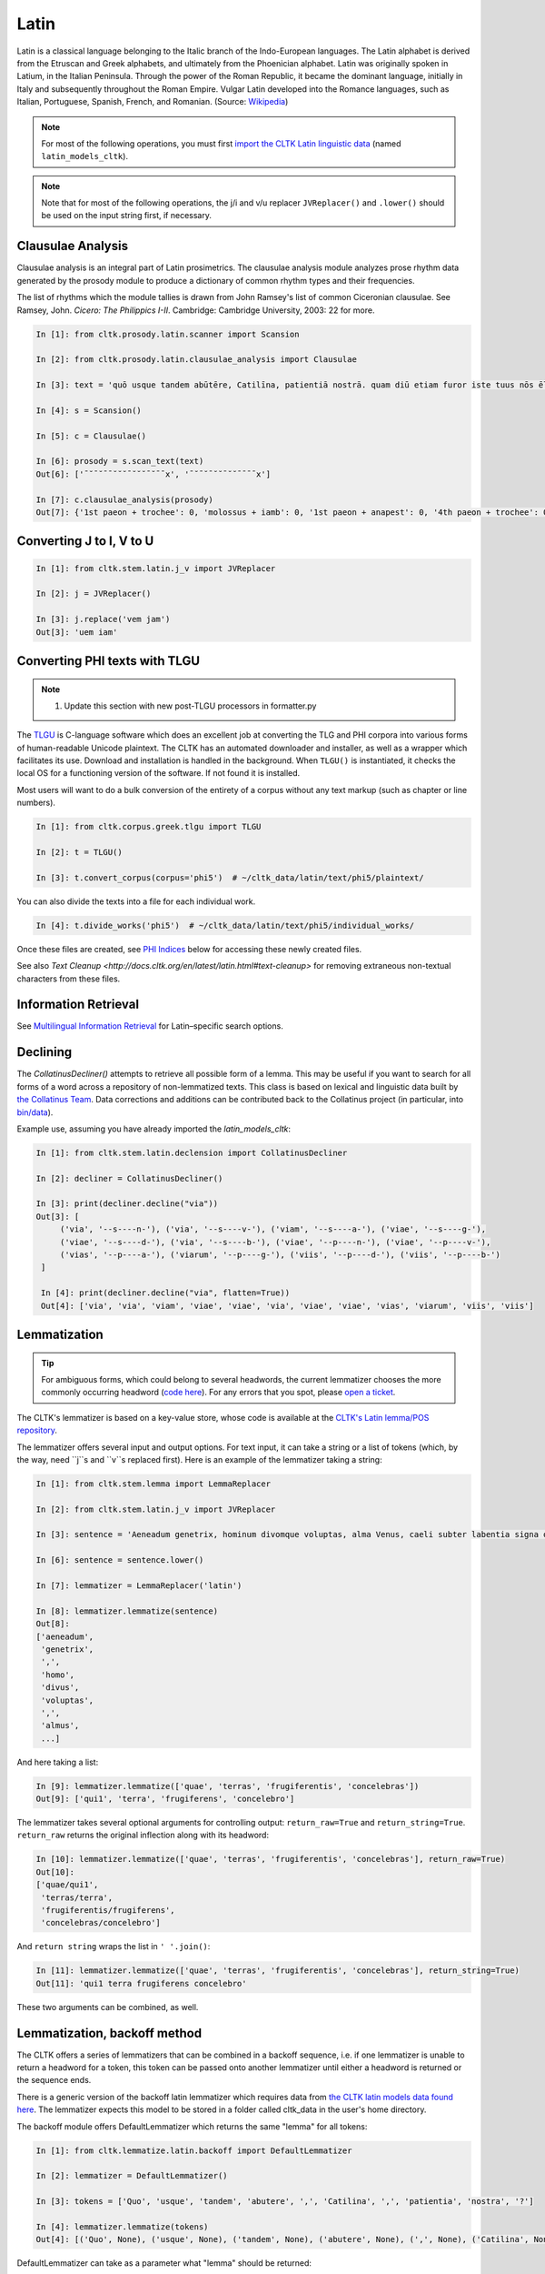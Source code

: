 Latin
*****

Latin is a classical language belonging to the Italic branch of the Indo-European languages. The Latin alphabet is derived from the Etruscan and Greek alphabets, and ultimately from the Phoenician alphabet. Latin was originally spoken in Latium, in the Italian Peninsula. Through the power of the Roman Republic, it became the dominant language, initially in Italy and subsequently throughout the Roman Empire. Vulgar Latin developed into the Romance languages, such as Italian, Portuguese, Spanish, French, and Romanian. (Source: `Wikipedia <https://en.wikipedia.org/wiki/Latin>`_)


.. note:: For most of the following operations, you must first `import the CLTK Latin linguistic data <http://docs.cltk.org/en/latest/importing_corpora.html>`_ (named ``latin_models_cltk``).

.. note:: Note that for most of the following operations, the j/i and v/u replacer ``JVReplacer()`` and ``.lower()`` should be used on the input string first, if necessary.


Clausulae Analysis
==================
Clausulae analysis is an integral part of Latin prosimetrics. The clausulae analysis module analyzes prose rhythm data generated by the prosody module to produce a dictionary of common rhythm types and their frequencies.

The list of rhythms which the module tallies is drawn from John Ramsey's list of common Ciceronian clausulae. See Ramsey, John. *Cicero: The Philippics I-II*. Cambridge: Cambridge University, 2003: 22 for more.

.. code-block:: python

   In [1]: from cltk.prosody.latin.scanner import Scansion

   In [2]: from cltk.prosody.latin.clausulae_analysis import Clausulae

   In [3]: text = 'quō usque tandem abūtēre, Catilīna, patientiā nostrā. quam diū etiam furor iste tuus nōs ēlūdet.'

   In [4]: s = Scansion()

   In [5]: c = Clausulae()
 
   In [6]: prosody = s.scan_text(text)
   Out[6]: ['¯˘¯˘¯¯˘˘˘¯˘˘˘¯˘¯¯x', '¯˘¯˘¯˘˘¯˘˘¯¯¯¯x']

   In [7]: c.clausulae_analysis(prosody)
   Out[7]: {'1st paeon + trochee': 0, 'molossus + iamb': 0, '1st paeon + anapest': 0, '4th paeon + trochee': 0, 'choriamb + double trochee': 0, 'molossus + cretic': 0, 'double spondee': 1, 'molossus + double trochee': 0, 'substituted cretic + trochee': 0, 'cretic + iamb': 0, 'cretic + trochee': 1, 'double trochee': 0, 'heroic': 0, 'cretic + double trochee': 0, 'cretic + double spondee': 0, '4th paeon + cretic': 0, 'double cretic': 0, 'dactyl + double trochee': 0}



Converting J to I, V to U
=========================
.. code-block:: python

   In [1]: from cltk.stem.latin.j_v import JVReplacer

   In [2]: j = JVReplacer()

   In [3]: j.replace('vem jam')
   Out[3]: 'uem iam'


Converting PHI texts with TLGU
==============================

.. note::

   1) Update this section with new post-TLGU processors in formatter.py

The `TLGU <http://tlgu.carmen.gr/>`_ is C-language software which does an excellent job at converting the TLG and PHI corpora into various forms of human-readable Unicode plaintext. The CLTK has an automated downloader and installer, as well as a wrapper which facilitates its use. Download and installation is handled in the background. When ``TLGU()`` is instantiated, it checks the local OS for a functioning version of the software. If not found it is installed.

Most users will want to do a bulk conversion of the entirety of a corpus without any text markup (such as chapter or line numbers).

.. code-block:: python

   In [1]: from cltk.corpus.greek.tlgu import TLGU

   In [2]: t = TLGU()

   In [3]: t.convert_corpus(corpus='phi5')  # ~/cltk_data/latin/text/phi5/plaintext/


You can also divide the texts into a file for each individual work.

.. code-block:: python

   In [4]: t.divide_works('phi5')  # ~/cltk_data/latin/text/phi5/individual_works/


Once these files are created, see `PHI Indices <http://docs.cltk.org/en/latest/latin.html#phi-indices>`_ below for accessing these newly created files.

See also `Text Cleanup <http://docs.cltk.org/en/latest/latin.html#text-cleanup>` for removing extraneous non-textual characters from these files.


Information Retrieval
=====================

See `Multilingual Information Retrieval <http://docs.cltk.org/en/latest/multilingual.html#information-retrieval>`_ for Latin–specific search options.


Declining
=========

The `CollatinusDecliner()` attempts to retrieve all possible form of a lemma. This may be useful if you want to search for all forms of a word across a repository of non-lemmatized texts. This class is based on lexical and linguistic data built by `the Collatinus Team <https://github.com/biblissima/collatinus>`_. Data corrections and additions can be contributed back to the Collatinus project (in particular, into `bin/data <https://github.com/biblissima/collatinus/tree/master/bin/data>`_).

Example use, assuming you have already imported the `latin_models_cltk`:

.. code-block:: python

   In [1]: from cltk.stem.latin.declension import CollatinusDecliner

   In [2]: decliner = CollatinusDecliner()
   
   In [3]: print(decliner.decline("via"))
   Out[3]: [
        ('via', '--s----n-'), ('via', '--s----v-'), ('viam', '--s----a-'), ('viae', '--s----g-'),
        ('viae', '--s----d-'), ('via', '--s----b-'), ('viae', '--p----n-'), ('viae', '--p----v-'),
        ('vias', '--p----a-'), ('viarum', '--p----g-'), ('viis', '--p----d-'), ('viis', '--p----b-')
    ]

    In [4]: print(decliner.decline("via", flatten=True))
    Out[4]: ['via', 'via', 'viam', 'viae', 'viae', 'via', 'viae', 'viae', 'vias', 'viarum', 'viis', 'viis']


Lemmatization
=============

.. tip:: For ambiguous forms, which could belong to several headwords, the current lemmatizer chooses the more commonly occurring headword (`code here <https://github.com/cltk/latin_pos_lemmata_cltk/blob/master/transform_lemmata.py>`_). For any errors that you spot, please `open a ticket <https://github.com/cltk/cltk/issues>`_.

The CLTK's lemmatizer is based on a key-value store, whose code is available at the `CLTK's Latin lemma/POS repository <https://github.com/cltk/latin_pos_lemmata_cltk>`_.

The lemmatizer offers several input and output options. For text input, it can take a string or a list of tokens (which, by the way, need ``j``s and ``v``s replaced first). Here is an example of the lemmatizer taking a string:

.. code-block:: python

   In [1]: from cltk.stem.lemma import LemmaReplacer

   In [2]: from cltk.stem.latin.j_v import JVReplacer

   In [3]: sentence = 'Aeneadum genetrix, hominum divomque voluptas, alma Venus, caeli subter labentia signa quae mare navigerum, quae terras frugiferentis concelebras, per te quoniam genus omne animantum concipitur visitque exortum lumina solis.'

   In [6]: sentence = sentence.lower()

   In [7]: lemmatizer = LemmaReplacer('latin')

   In [8]: lemmatizer.lemmatize(sentence)
   Out[8]:
   ['aeneadum',
    'genetrix',
    ',',
    'homo',
    'divus',
    'voluptas',
    ',',
    'almus',
    ...]


And here taking a list:

.. code-block:: python

   In [9]: lemmatizer.lemmatize(['quae', 'terras', 'frugiferentis', 'concelebras'])
   Out[9]: ['qui1', 'terra', 'frugiferens', 'concelebro']

The lemmatizer takes several optional arguments for controlling output: ``return_raw=True`` and ``return_string=True``. ``return_raw`` returns the original inflection along with its headword:

.. code-block:: python

   In [10]: lemmatizer.lemmatize(['quae', 'terras', 'frugiferentis', 'concelebras'], return_raw=True)
   Out[10]:
   ['quae/qui1',
    'terras/terra',
    'frugiferentis/frugiferens',
    'concelebras/concelebro']

And ``return string`` wraps the list in ``' '.join()``:

.. code-block:: python

   In [11]: lemmatizer.lemmatize(['quae', 'terras', 'frugiferentis', 'concelebras'], return_string=True)
   Out[11]: 'qui1 terra frugiferens concelebro'

These two arguments can be combined, as well.


Lemmatization, backoff method
=============================

The CLTK offers a series of lemmatizers that can be combined in a backoff sequence, i.e. if one lemmatizer is unable to return a headword for a token, this token can be passed onto another lemmatizer until either a headword is returned or the sequence ends.

There is a generic version of the backoff latin lemmatizer which requires data from `the CLTK latin models data found here <https://github.com/cltk/latin_models_cltk/tree/master/lemmata/backoff>`_. The lemmatizer expects this model to be stored in a folder called cltk_data in the user's home directory.

The backoff module offers DefaultLemmatizer which returns the same "lemma" for all tokens:

.. code-block:: python

   In [1]: from cltk.lemmatize.latin.backoff import DefaultLemmatizer

   In [2]: lemmatizer = DefaultLemmatizer()

   In [3]: tokens = ['Quo', 'usque', 'tandem', 'abutere', ',', 'Catilina', ',', 'patientia', 'nostra', '?']

   In [4]: lemmatizer.lemmatize(tokens)
   Out[4]: [('Quo', None), ('usque', None), ('tandem', None), ('abutere', None), (',', None), ('Catilina', None), (',', None), ('patientia', None), ('nostra', None), ('?', None)]

DefaultLemmatizer can take as a parameter what "lemma" should be returned:

.. code-block:: python

   In [5]: lemmatizer = DefaultLemmatizer('UNK')

   In [6]: lemmatizer.lemmatize(tokens)
   Out[6]: [('Quo', 'UNK'), ('usque', 'UNK'), ('tandem', 'UNK'), ('abutere', 'UNK'), (',', 'UNK'), ('Catilina', 'UNK'), (',', 'UNK'), ('patientia', 'UNK'), ('nostra', 'UNK'), ('?', 'UNK')]

The backoff module also offers IdentityLemmatizer which returns the given token as the lemma:

.. code-block:: python

   In [7]: from cltk.lemmatize.latin.backoff import IdentityLemmatizer

   In [8]: lemmatizer = IdentityLemmatizer()

   In [9]: lemmatizer.lemmatize(tokens)

   Out[9]: [('Quo', 'Quo'), ('usque', 'usque'), ('tandem', 'tandem'), ('abutere', 'abutere'), (',', ','), ('Catilina', 'Catilina'), (',', ','), ('patientia', 'patientia'), ('nostra', 'nostra'), ('?', '?')]

With the TrainLemmatizer, the backoff module allows you to provide a dictionary of the form {'TOKEN1': 'LEMMA1', 'TOKEN2': 'LEMMA2'} for lemmatization.

.. code-block:: python
   
   In [10]: tokens = ['arma', 'uirum', '-que', 'cano', ',', 'troiae', 'qui', 'primus', 'ab', 'oris']

   In [11]: dict = {'arma': 'arma', 'uirum': 'uir', 'troiae': 'troia', 'oris': 'ora'}

   In [12]: from cltk.lemmatize.latin.backoff import TrainLemmatizer

   In [13]: lemmatizer = TrainLemmatizer(dict)
   
   In [14]: lemmatizer.lemmatize(tokens)
   Out[14]: [('arma', 'arma'), ('uirum', 'uir'), ('-que', None), ('cano', None), (',', None), ('troiae', 'troia'), ('qui', None), ('primus', None), ('ab', None), ('oris', 'ora')]

The TrainLemmatizer—like all of the lemmatizers in this module—can take a second lemmatizer (or backoff lemmatizer) for any of the tokens that return 'None'. This is done with a 'backoff' parameter:

.. code-block:: python

   In [15]: default = DefaultLemmatizer('UNK')
   
   In [16]: lemmatizer = TrainLemmatizer(dict, backoff=default)

   In [17]: lemmatizer.lemmatize(tokens)
   Out[17]: [('arma', 'arma'), ('uirum', 'uir'), ('-que', 'UNK'), ('cano', 'UNK'), (',', 'UNK'), ('troiae', 'troia'), ('qui', 'UNK'), ('primus', 'UNK'), ('ab', 'UNK'), ('oris', 'ora')]

With the ContextLemmatizer, the backoff module allows you to provide a list of lists of sentences of the form `[[('TOKEN1', 'LEMMA1'), ('TOKEN2', 'LEMMA2')], [('TOKEN3', 'LEMMA3'), ('TOKEN4', 'LEMMA4')], ... ]` for lemmatization. The lemmatizer returns the the lemma that has the highest frequency based on the provided context (i.e. unigram, bigram, etc.). So, for example, with unigram context and the token 'est', if the tuple ('est', 'sum') appears in the training sents 99 times and ('est', 'comedo') appears 1 time, the lemmatizer would return the lemma 'sum'. The ContextLemmatizer and its subclasses can take a 'backoff' parameter. (There is a model available in CLTK Data that can be used for this purpose with slight modification: `~/cltk_data/latin/model/latin_models_cltk/lemmata/backoff/latin_pos_lemmatized_sents.pickle`. This model has the form `[[('TOKEN1', 'LEMMA1', 'POS1'), ('TOKEN2', 'LEMMA2', 'POS2')], ... ]`. A list comprehension can get you the model you need for the ContextLemmatizer, e.g. `[[(item[0], item[1]) for item in sent] for sent in train_data]`)

There are subclasses included in the backoff lemmatizer for unigram and bigram context. Here is an example of the UnigramLemmatizer():

.. code-block:: python
    
   In [18]: train_data = [[('cum', 'cum2'), ('esset', 'sum'), ('caesar', 'caesar'), ('in', 'in'), ('citeriore', 'citer'), ('gallia', 'gallia'), ('in', 'in'), ('hibernis', 'hibernus'), (',', 'punc'), ('ita', 'ita'), ('uti', 'ut'), ('supra', 'supra'), ('demonstrauimus', 'demonstro'), (',', 'punc'), ('crebri', 'creber'), ('ad', 'ad'), ('eum', 'is'), ('rumores', 'rumor'), ('adferebantur', 'affero'), ('litteris', 'littera'), ('-que', '-que'), ('item', 'item'), ('labieni', 'labienus'), ('certior', 'certus'), ('fiebat', 'fio'), ('omnes', 'omnis'), ('belgas', 'belgae'), (',', 'punc'), ('quam', 'qui'), ('tertiam', 'tertius'), ('esse', 'sum'), ('galliae', 'gallia'), ('partem', 'pars'), ('dixeramus', 'dico'), (',', 'punc'), ('contra', 'contra'), ('populum', 'populus'), ('romanum', 'romanus'), ('coniurare', 'coniuro'), ('obsides', 'obses'), ('-que', '-que'), ('inter', 'inter'), ('se', 'sui'), ('dare', 'do'), ('.', 'punc')], [('coniurandi', 'coniuro'), ('has', 'hic'), ('esse', 'sum'), ('causas', 'causa'), ('primum', 'primus'), ('quod', 'quod'), ('uererentur', 'uereor'), ('ne', 'ne'), (',', 'punc'), ('omni', 'omnis'), ('pacata', 'paco'), ('gallia', 'gallia'), (',', 'punc'), ('ad', 'ad'), ('eos', 'is'), ('exercitus', 'exercitus'), ('noster', 'noster'), ('adduceretur', 'adduco'), (';', 'punc')]]
   
   In [19]: default = DefaultLemmatizer('UNK')
    
   In [20]: lemmatizer = UnigramLemmatizer(train_sents, backoff=default)
   In [21]: lemmatizer.lemmatize(tokens)
   
   Out[21]: [('arma', 'UNK'), ('uirum', 'UNK'), ('-que', '-que'), ('cano', 'UNK'), (',', 'punc'), ('troiae', 'UNK'), ('qui', 'UNK'), ('primus', 'UNK'), ('ab', 'UNK'), ('oris', 'UNK')]
    
NB: Documentation is still be written for the remaining backoff lemmatizers, i.e.  RegexpLemmatizer(), and ContextPOSLemmatizer().


Line Tokenization
=================
The line tokenizer takes a string input into ``tokenize()`` and returns a list of strings. 

.. code-block:: python

   In [1]: from cltk.tokenize.line import LineTokenizer

   In [2]: tokenizer = LineTokenizer('latin')

   In [3]: untokenized_text = """49. Miraris verbis nudis me scribere versus?\nHoc brevitas fecit, sensus coniungere binos."""

   In [4]: tokenizer.tokenize(untokenized_text)
   
   Out[4]: ['49. Miraris verbis nudis me scribere versus?','Hoc brevitas fecit, sensus coniungere binos.']

The line tokenizer by default removes multiple line breaks. If you wish to retain blank lines in the returned list, set the ``include_blanks`` to ``True``.

.. code-block:: python

   In [5]: untokenized_text = """48. Cum tibi contigerit studio cognoscere multa,\nFac discas multa, vita nil discere velle.\n\n49. Miraris verbis nudis me scribere versus?\nHoc brevitas fecit, sensus coniungere binos."""

   In [6]: tokenizer.tokenize(untokenized_text, include_blanks=True)
   
   Out[6]: ['48. Cum tibi contigerit studio cognoscere multa,','Fac discas multa, vita nil discere velle.','','49. Miraris verbis nudis me scribere versus?','Hoc brevitas fecit, sensus coniungere binos.']

Macronizer
==========
Automatically mark long Latin vowels with a macron. The algorithm used in this module is largely based on \
Johan Winge's, which is detailed in `his thesis found <http://stp.lingfil.uu.se/exarb/arch/winge2015.pdf>`_.

Note that the macronizer's accuracy varies depending on which tagger is used. Currently, the \
macronizer supports the following taggers: ``tag_ngram_123_backoff``, ``tag_tnt``, and ``tag_crf``. \
The tagger is selected when calling the class, as seen on line 2. Be sure to first import the data models \
from ``latin_models_cltk``, via the corpus importer, since both the taggers and macronizer rely on them.

The macronizer can either macronize text, as seen at line 4 below, or return a list of tagged tokens \
containing the macronized form like on line 5.

.. code-block:: python

    In [1]: from cltk.prosody.latin.macronizer import Macronizer

    In [2]: macronizer = Macronizer('tag_ngram_123_backoff')

    In [3]: text = 'Quo usque tandem, O Catilina, abutere nostra patientia?'

    In [4]: macronizer.macronize_text(text)
    Out[4]: 'quō usque tandem , ō catilīnā , abūtēre nostrā patientia ?

    In [5]: macronizer.macronize_tags(text)
    Out[5]: [('quo', 'd--------', 'quō'), ('usque', 'd--------', 'usque'), ('tandem', 'd--------', 'tandem'), (',', 'u--------', ','), ('o', 'e--------', 'ō'), ('catilina', 'n-s---mb-', 'catilīnā'), (',', 'u--------', ','), ('abutere', 'v2sfip---', 'abūtēre'), ('nostra', 'a-s---fb-', 'nostrā'), ('patientia', 'n-s---fn-', 'patientia'), ('?', None, '?')]


Making POS training sets
========================
.. warning::

   POS tagging is a work in progress. A new tagging dictionary has been created, though a tagger has not yet been written.

First, `obtain the Latin POS tagging files <http://docs.cltk.org/en/latest/importing_corpora.html#pos-tagging>`_. The important file here is ``cltk_latin_pos_dict.txt``, which is saved at ``~/cltk_data/compiled/pos_latin``. This file is a Python ``dict`` type which aims to give all possible parts-of-speech for any given form, though this is based off the incomplete Perseus ``latin-analyses.txt``. Thus, there may be gaps in (i) the inflected forms defined and (ii) the comprehensiveness of the analyses of any given form. ``cltk_latin_pos_dict.txt`` looks like:

.. code-block:: python

   {'-nam': {'perseus_pos': [{'pos0': {'case': 'indeclform',
                                       'gloss': '',
                                       'type': 'conj'}}]},
    '-namque': {'perseus_pos': [{'pos0': {'case': 'indeclform',
                                          'gloss': '',
                                          'type': 'conj'}}]},
    '-sed': {'perseus_pos': [{'pos0': {'case': 'indeclform',
                                       'gloss': '',
                                       'type': 'conj'}}]},
    'Aaron': {'perseus_pos': [{'pos0': {'case': 'nom',
                                        'gender': 'masc',
                                        'gloss': 'Aaron',
                                        'number': 'sg',
                                        'type': 'substantive'}}]},
   }

If you wish to edit the POS dictionary creator, see ``cltk_latin_pos_dict.txt``.For more, see the [pos_latin](https://github.com/cltk/latin_pos_lemmata_cltk) repository.


Named Entity Recognition
========================

.. tip::

   NER is new functionality. Please report any errors you observe.

There is available a simple interface to `a list of Latin proper nouns <https://github.com/cltk/latin_proper_names_cltk>`_. By default ``tag_ner()`` takes a string input and returns a list of tuples. However it can also take pre-tokenized forms and return a string.

.. code-block:: python

   In [1]: from cltk.tag import ner

   In [2]: from cltk.stem.latin.j_v import JVReplacer

   In [3]: text_str = """ut Venus, ut Sirius, ut Spica, ut aliae quae primae dicuntur esse mangitudinis."""

   In [4]: jv_replacer = JVReplacer()

   In [5]: text_str_iu = jv_replacer.replace(text_str)

   In [7]: ner.tag_ner('latin', input_text=text_str_iu, output_type=list)
   Out[7]:
   [('ut',),
    ('Uenus', 'Entity'),
    (',',),
    ('ut',),
    ('Sirius', 'Entity'),
    (',',),
    ('ut',),
    ('Spica', 'Entity'),
    (',',),
    ('ut',),
    ('aliae',),
    ('quae',),
    ('primae',),
    ('dicuntur',),
    ('esse',),
    ('mangitudinis',),
    ('.',)]

PHI Indices
===========

Located at ``cltk/corpus/latin/phi5_index.py`` of the source are indices for the PHI5, one of just id and name (``PHI5_INDEX``) and another also containing information on the authors' works (``PHI5_WORKS_INDEX``).

.. code-block:: python

   In [1]: from cltk.corpus.latin.phi5_index import PHI5_INDEX

   In [2]: PHI5_INDEX
   Out[2]:
   {'LAT1050': 'Lucius Verginius Rufus',
    'LAT2335': 'Anonymi de Differentiis [Fronto]',
    'LAT1345': 'Silius Italicus',
    ... }

   In [3]: from cltk.corpus.latin.phi5_index import PHI5_WORKS_INDEX

   In [4]: PHI5_WORKS_INDEX
   Out [4]:
   {'LAT2335': {'works': ['001'], 'name': 'Anonymi de Differentiis [Fronto]'},
    'LAT1345': {'works': ['001'], 'name': 'Silius Italicus'},
    'LAT1351': {'works': ['001', '002', '003', '004', '005'],
     'name': 'Cornelius Tacitus'},
    'LAT2349': {'works': ['001', '002', '003', '004', '005', '006', '007'],
     'name': 'Maurus Servius Honoratus, Servius'},
     ...}


In addition to these indices there are several helper functions which will build filepaths for your particular computer. Not that you will need to have run ``convert_corpus(corpus='phi5')`` and ``divide_works('phi5')`` from the ``TLGU()`` class, respectively, for the following two functions.

.. code-block:: python

   In [1]: from cltk.corpus.utils.formatter import assemble_phi5_author_filepaths

   In [2]: assemble_phi5_author_filepaths()
   Out[2]:
   ['/Users/kyle/cltk_data/latin/text/phi5/plaintext/LAT0636.TXT',
    '/Users/kyle/cltk_data/latin/text/phi5/plaintext/LAT0658.TXT',
    '/Users/kyle/cltk_data/latin/text/phi5/plaintext/LAT0827.TXT',
    ...]

   In [3]: from cltk.corpus.utils.formatter import assemble_phi5_works_filepaths

   In [4]: assemble_phi5_works_filepaths()
   Out[4]:
   ['/Users/kyle/cltk_data/latin/text/phi5/individual_works/LAT0636.TXT-001.txt',
    '/Users/kyle/cltk_data/latin/text/phi5/individual_works/LAT0902.TXT-001.txt',
    '/Users/kyle/cltk_data/latin/text/phi5/individual_works/LAT0472.TXT-001.txt',
    '/Users/kyle/cltk_data/latin/text/phi5/individual_works/LAT0472.TXT-002.txt',
    ...]

These two functions are useful when, for example, needing to process all authors of the PHI5 corpus, all works of the corpus, or all works of one particular author.


POS tagging
===========

These taggers were built with the assistance of the NLTK. The backoff tagger is Bayseian and the TnT is HMM. To obtain the models, first import the ``latin_models_cltk`` corpus.

1–2–3–gram backoff tagger
`````````````````````````
.. code-block:: python

   In [1]: from cltk.tag.pos import POSTag

   In [2]: tagger = POSTag('latin')

   In [3]: tagger.tag_ngram_123_backoff('Gallia est omnis divisa in partes tres')
   Out[3]:
   [('Gallia', None),
    ('est', 'V3SPIA---'),
    ('omnis', 'A-S---MN-'),
    ('divisa', 'T-PRPPNN-'),
    ('in', 'R--------'),
    ('partes', 'N-P---FA-'),
    ('tres', 'M--------')]



TnT tagger
``````````
.. code-block:: python

   In [4]: tagger.tag_tnt('Gallia est omnis divisa in partes tres')
   Out[4]:
   [('Gallia', 'Unk'),
    ('est', 'V3SPIA---'),
    ('omnis', 'N-S---MN-'),
    ('divisa', 'T-SRPPFN-'),
    ('in', 'R--------'),
    ('partes', 'N-P---FA-'),
    ('tres', 'M--------')]


CRF tagger
``````````

.. warning:: This tagger's accuracy has not yet been evaluated.

We use the NLTK's CRF tagger. For information on it, see `the NLTK docs <http://www.nltk.org/_modules/nltk/tag/crf.html>`_.

.. code-block:: python

   In [5]: tagger.tag_crf('Gallia est omnis divisa in partes tres')
   Out[5]:
   [('Gallia', 'A-P---NA-'),
    ('est', 'V3SPIA---'),
    ('omnis', 'A-S---FN-'),
    ('divisa', 'N-S---FN-'),
    ('in', 'R--------'),
    ('partes', 'N-P---FA-'),
    ('tres', 'M--------')]


Lapos tagger
````````````

.. note:: The Lapos tagger is `available in its own repo <https://github.com/cltk/lapos>`_, with with the ``master`` branch for Linux and ``apple`` branch for Mac. See directions there on how to use it.



Prosody Scanning
================
A prosody scanner is available for text which already has had its natural lengths marked with macrons. It returns a list of strings of long and short marks for each sentence, with an anceps marking the last syllable of each sentence.

.. code-block:: python

   In [1]: from cltk.prosody.latin.scanner import Scansion

   In [2]: scanner = Scansion()

   In [3]: text = 'quō usque tandem abūtēre, Catilīna, patientiā nostrā. quam diū etiam furor iste tuus nōs ēlūdet.'

   In [4]: scanner.scan_text(text)
   Out[4]: ['¯˘¯˘¯¯˘˘˘¯˘˘˘¯˘¯¯x', '¯˘¯˘¯˘˘¯˘˘¯¯¯¯x']


Sentence Tokenization
=====================
The sentence tokenizer takes a string input into ``tokenize_sentences()`` and returns a list of strings. For more on the tokenizer, or to make your own, see `the CLTK's Latin sentence tokenizer training set repository <https://github.com/cltk/latin_training_set_sentence>`_.

.. code-block:: python

   In [1]: from cltk.tokenize.sentence import TokenizeSentence

   In [2]: tokenizer = TokenizeSentence('latin')

   In [3]: untokenized_text = 'Itaque cum M. Aurelio et P. Minidio et Cn. Cornelio ad apparationem balistarum et scorpionem reliquorumque tormentorum refectionem fui praesto et cum eis commoda accepi, quae cum primo mihi tribuisiti recognitionem, per sorosis commendationem servasti. Cum ergo eo beneficio essem obligatus, ut ad exitum vitae non haberem inopiae timorem, haec tibi scribere coepi, quod animadverti multa te aedificavisse et nunc aedificare, reliquo quoque tempore et publicorum et privatorum aedificiorum, pro amplitudine rerum gestarum ut posteris memoriae traderentur curam habiturum.'

   In [4]: tokenizer.tokenize_sentences(untokenized_text)
   Out[4]:
   ['Itaque cum M. Aurelio et P. Minidio et Cn. Cornelio ad apparationem balistarum et scorpionem reliquorumque tormentorum refectionem fui praesto et cum eis commoda accepi, quae cum primo mihi tribuisiti recognitionem, per sorosis commendationem servasti.',
    'Cum ergo eo beneficio essem obligatus, ut ad exitum vitae non haberem inopiae timorem, haec tibi scribere coepi, quod animadverti multa te aedificavisse et nunc aedificare, reliquo quoque tempore et publicorum et privatorum aedificiorum, pro amplitudine rerum gestarum ut posteris memoriae traderentur curam habiturum.']

Stemming
========
The stemmer strips suffixes via an algorithm. It is much faster than the lemmatizer, which uses a replacement list.

.. code-block:: python

   In [1]: from cltk.stem.latin.stem import Stemmer

   In [2]: sentence = 'Est interdum praestare mercaturis rem quaerere, nisi tam periculosum sit, et item foenerari, si tam honestum. Maiores nostri sic habuerunt et ita in legibus posiuerunt: furem dupli condemnari, foeneratorem quadrupli. Quanto peiorem ciuem existimarint foeneratorem quam furem, hinc licet existimare. Et uirum bonum quom laudabant, ita laudabant: bonum agricolam bonumque colonum; amplissime laudari existimabatur qui ita laudabatur. Mercatorem autem strenuum studiosumque rei quaerendae existimo, uerum, ut supra dixi, periculosum et calamitosum. At ex agricolis et uiri fortissimi et milites strenuissimi gignuntur, maximeque pius quaestus stabilissimusque consequitur minimeque inuidiosus, minimeque male cogitantes sunt qui in eo studio occupati sunt. Nunc, ut ad rem redeam, quod promisi institutum principium hoc erit.'

   In [3]: stemmer = Stemmer()
   
   In [4]: stemmer.stem(sentence.lower())
   Out[4]: 'est interd praestar mercatur r quaerere, nisi tam periculos sit, et it foenerari, si tam honestum. maior nostr sic habueru et ita in leg posiuerunt: fur dupl condemnari, foenerator quadrupli. quant peior ciu existimari foenerator quam furem, hinc lice existimare. et uir bon quo laudabant, ita laudabant: bon agricol bon colonum; amplissim laudar existimaba qui ita laudabatur. mercator autem strenu studios re quaerend existimo, uerum, ut supr dixi, periculos et calamitosum. at ex agricol et uir fortissim et milit strenuissim gignuntur, maxim p quaest stabilissim consequi minim inuidiosus, minim mal cogitant su qui in e studi occupat sunt. nunc, ut ad r redeam, quod promis institut principi hoc erit. '


Stopword Filtering
==================

To use the CLTK's built-in stopwords list:

.. code-block:: python

   In [1]: from nltk.tokenize.punkt import PunktLanguageVars

   In [2]: from cltk.stop.latin.stops import STOPS_LIST

   In [3]: sentence = 'Quo usque tandem abutere, Catilina, patientia nostra?'

   In [4]: p = PunktLanguageVars()

   In [5]: tokens = p.word_tokenize(sentence.lower())

   In [6]: [w for w in tokens if not w in STOPS_LIST]
   Out[6]:
   ['usque',
    'tandem',
    'abutere',
    ',',
    'catilina',
    ',',
    'patientia',
    'nostra',
    '?']


Syllabifier
===========
The syllabifier splits a given input Latin word into a list of syllables based on an algorithm and set of syllable specifications for Latin.

.. code-block:: python

   In [1]: from cltk.stem.latin.syllabifier import Syllabifier

   In [2]: word = 'sidere'

   In [3]: syllabifier = Syllabifier()

   In [4]: syllabifier.syllabify(word)
   Out[4]: ['si', 'de', 're']


Text Cleanup
============

Intended for use on the TLG after processing by ``TLGU()``.

.. code-block:: python

   In [1]: from cltk.corpus.utils.formatter import phi5_plaintext_cleanup

   In [2]: import os

   In [3]: file = os.path.expanduser('~/cltk_data/latin/text/phi5/individual_works/LAT0031.TXT-001.txt')

   In [4]: with open(file) as f:
   ...:     r = f.read()
   ...:

   In [5]: r[:500]
   Out[5]: '\nDices pulchrum esse inimicos \nulcisci. id neque maius neque pulchrius cuiquam atque mihi esse uide-\ntur, sed si liceat re publica salua ea persequi. sed quatenus id fieri non  \npotest, multo tempore multisque partibus inimici nostri non peribunt \natque, uti nunc sunt, erunt potius quam res publica profligetur atque \npereat. \n    Verbis conceptis deierare ausim, praeterquam qui \nTiberium Gracchum necarunt, neminem inimicum tantum molestiae \ntantumque laboris, quantum te ob has res, mihi tradidis'

   In [6]: phi5_plaintext_cleanup(r, rm_punctuation=True, rm_periods=False)[:500]
   Out[7]: ' Dices pulchrum esse inimicos ulcisci. id neque maius neque pulchrius cuiquam atque mihi esse uidetur sed si liceat re publica salua ea persequi. sed quatenus id fieri non potest multo tempore multisque partibus inimici nostri non peribunt atque uti nunc sunt erunt potius quam res publica profligetur atque pereat. Verbis conceptis deierare ausim praeterquam qui Tiberium Gracchum necarunt neminem inimicum tantum molestiae tantumque laboris quantum te ob has res mihi tradidisse quem oportebat omni'


If you have a text of a language in Latin characters which contain a lot of junk, ``remove_non_ascii()`` and ``remove_non_latin()`` might be of use.

.. code-block:: python

   In [1]: from cltk.corpus.utils.formatter import remove_non_ascii

   In [2]: text =  'Dices ἐστιν ἐμός pulchrum esse inimicos ulcisci.'

   In [3]: remove_non_ascii(text)
   Out[3]: 'Dices   pulchrum esse inimicos ulcisci.

   In [4]: from cltk.corpus.utils.formatter import remove_non_latin

   In [5]: remove_non_latin(text)
   Out[5]: ' Dices   pulchrum esse inimicos ulcisci'

   In [6]: remove_non_latin(text, also_keep=['.', ','])
   Out[6]: ' Dices   pulchrum esse inimicos ulcisci.'


Transliteration
===============

The CLTK provides `IPA phonetic transliteration <https://en.wikipedia.org/wiki/International_Phonetic_Alphabet>`_ for \
the Latin language. Currently, the only available dialect is Classical as reconstructed by W. Sidney Allen \
(taken from `Vox Latina <https://books.google.com/books/about/Vox_Latina.html?id=aexkj_0oj3MC>`_, 85-103). Example:

.. code-block:: python

   In [1]: from cltk.phonology.latin.transcription import Transcriber

   In [2]: transcriber = Transcriber(dialect="Classical", reconstruction="Allen")

   In [3]: transcriber.transcribe("Quo usque tandem, O Catilina, abutere nostra patientia?")
   Out[3]: "['kʷoː 'ʊs.kʷɛ 't̪an̪.d̪ẽː 'oː ka.t̪ɪ.'liː.n̪aː a.buː.'t̪eː.rɛ 'n̪ɔs.t̪raː pa.t̪ɪ̣.'jɛn̪.t̪ɪ̣.ja]"



Word Tokenization
=================

.. code-block:: python

   In [1]: from cltk.tokenize.word import WordTokenizer

   In [2]: word_tokenizer = WordTokenizer('latin')

   In [3]: text = 'atque haec abuterque puerve paterne nihil'

   In [4]: word_tokenizer.tokenize(text)
   Out[4]: ['atque', 'haec', 'abuter', 'que', 'puer', 've', 'pater', 'ne', 'nihil']



Word2Vec
========

.. note::

   The Word2Vec models have not been fully vetted and are offered in the spirit of a beta. The CLTK's API for it \
   will be revised.

.. note::

   You will need to install `Gensim <https://radimrehurek.com/gensim/install.html>`_ to use these features.

Word2Vec is a `Vector space model <https://en.wikipedia.org/wiki/Vector_space_model>`_ especially powerful for comparing \
words in relation to each other. For instance, it is commonly used to discover words which appear in \
similar contexts (something akin to synonyms; think of them as lexical clusters).

The CLTK repository contains pre-trained Word2Vec models for Latin (import as ``latin_word2vec_cltk``), one lemmatized and the other not. They were trained on \
the PHI5 corpus. To train your own, see the README at `the Latin Word2Vec repository <https://github.com/cltk/latin_word2vec_cltk>`_.

One of the most common uses of Word2Vec is as a keyword expander. Keyword expansion is the taking of a query term, \
finding synonyms, and searching for those, too. Here's an example of its use:

.. code-block:: python

   In [1]: from cltk.ir.query import search_corpus

   In [2]: for x in search_corpus('amicitia', 'phi5', context='sentence', case_insensitive=True, expand_keyword=True, threshold=0.25):
       print(x)
      ...:
   The following similar terms will be added to the 'amicitia' query: '['societate', 'praesentia', 'uita', 'sententia', 'promptu', 'beneuolentia', 'dignitate', 'monumentis', 'somnis', 'philosophia']'.
   ('L. Iunius Moderatus Columella', 'hospitem, nisi ex *amicitia* domini, quam raris-\nsime recipiat.')
   ('L. Iunius Moderatus Columella', ' \n    Xenophon Atheniensis eo libro, Publi Siluine, qui Oeconomicus \ninscribitur, prodidit maritale coniugium sic comparatum esse \nnatura, ut non solum iucundissima, uerum etiam utilissima uitae \nsocietas iniretur: nam primum, quod etiam Cicero ait, ne genus \nhumanum temporis longinquitate occideret, propter \nhoc marem cum femina esse coniunctum, deinde, ut ex \nhac eadem *societate* mortalibus adiutoria senectutis nec \nminus propugnacula praeparentur.')
   ('L. Iunius Moderatus Columella', 'ac ne ista quidem \npraesidia, ut diximus, non adsiduus labor et experientia \nuilici, non facultates ac uoluntas inpendendi tantum pollent \nquantum uel una *praesentia* domini, quae nisi frequens \noperibus interuenerit, ut in exercitu, cum abest imperator, \ncuncta cessant officia.')
   …

``threshold`` is the closeness of the query term to its neighboring words. Note that when ``expand_keyword=True``, the \
search term will be stripped of any regular expression syntax.

The keyword expander leverages ``get_sims()`` (which in turn leverages functionality of the Gensim package) to find similar terms. \
Some examples of it in action:

.. code-block:: python

   In [3]: from cltk.vector.word2vec import get_sims

   In [4]: get_sims('iubeo', 'latin', lemmatized=True, threshold=0.7)
   Matches found, but below the threshold of 'threshold=0.7'. Lower it to see these results.
   Out[4]: []

   In [5]: get_sims('iubeo', 'latin', lemmatized=True, threshold=0.2)
   Out[5]:
   ['lictor',
    'extemplo',
    'cena',
    'nuntio',
    'aduenio',
    'iniussus2',
    'forum',
    'dictator',
    'fabium',
   'caesarem']

   In [6]: get_sims('iube', 'latin', lemmatized=True, threshold=0.7)
   "word 'iube' not in vocabulary"
   The following terms in the Word2Vec model you may be looking for: '['iubet”', 'iubet', 'iubilo', 'iubĕ', 'iubar', 'iubes', 'iubatus', 'iuba1', 'iubeo']'.

   In [7]: get_sims('dictator', 'latin', lemmatized=False, threshold=0.7)
   Out[7]:
   ['consul',
    'caesar',
    'seruilius',
    'praefectus',
    'flaccus',
    'manlius',
    'sp',
    'fuluius',
    'fabio',
    'ualerius']

To add and subtract vectors, you need to load the models yourself with Gensim.

